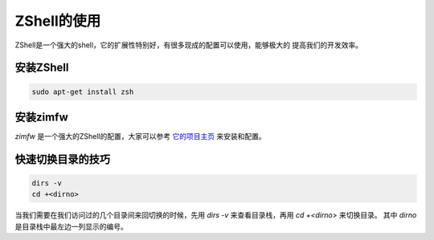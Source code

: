 ZShell的使用
=========================

ZShell是一个强大的shell，它的扩展性特别好，有很多现成的配置可以使用，能够极大的
提高我们的开发效率。

安装ZShell
--------------------
.. code-block:: shell

   sudo apt-get install zsh

安装zimfw
--------------------
`zimfw` 是一个强大的ZShell的配置，大家可以参考 `它的项目主页 <https://github.com/zimfw/zimfw>`_ 来安装和配置。

快速切换目录的技巧
------------------------
.. code-block:: shell

   dirs -v
   cd +<dirno>

当我们需要在我们访问过的几个目录间来回切换的时候，先用 `dirs -v` 来查看目录栈，再用 `cd +<dirno>` 来切换目录。
其中 `dirno` 是目录栈中最左边一列显示的编号。
